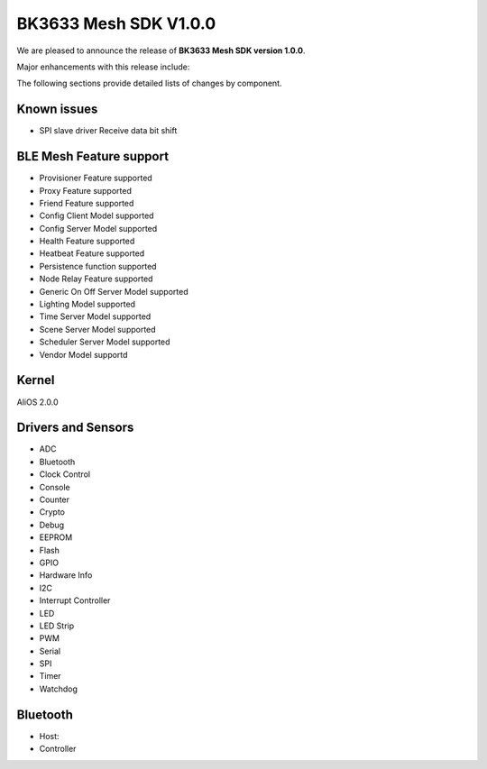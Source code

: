 BK3633 Mesh SDK V1.0.0
############################

We are pleased to announce the release of **BK3633 Mesh SDK version 1.0.0**.

Major enhancements with this release include:


The following sections provide detailed lists of changes by component.


Known issues
************

* SPI slave driver Receive data bit shift


BLE Mesh Feature support
***********

* Provisioner Feature supported


* Proxy Feature supported


* Friend Feature supported


* Config Client Model supported


* Config Server Model supported


* Health Feature supported


* Heatbeat Feature supported


* Persistence function supported


* Node Relay Feature supported


* Generic On Off Server Model supported


* Lighting Model supported


* Time Server Model supported


* Scene Server Model supported


* Scheduler Server Model supported


* Vendor Model supportd


Kernel
******
AliOS 2.0.0


Drivers and Sensors
*******************

* ADC


* Bluetooth


* Clock Control


* Console


* Counter


* Crypto


* Debug


* EEPROM


* Flash


* GPIO


* Hardware Info


* I2C


* Interrupt Controller


* LED


* LED Strip


* PWM


* Serial


* SPI


* Timer


* Watchdog




Bluetooth
*********

* Host:

* Controller
